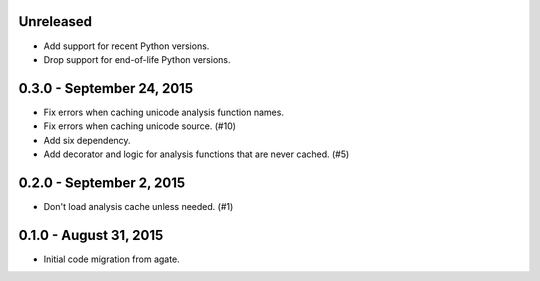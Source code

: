 Unreleased
----------

* Add support for recent Python versions.
* Drop support for end-of-life Python versions.

0.3.0 - September 24, 2015
--------------------------

* Fix errors when caching unicode analysis function names.
* Fix errors when caching unicode source. (#10)
* Add six dependency.
* Add decorator and logic for analysis functions that are never cached. (#5)

0.2.0 - September 2, 2015
-------------------------

* Don't load analysis cache unless needed. (#1)

0.1.0 - August 31, 2015
-----------------------

* Initial code migration from agate.
